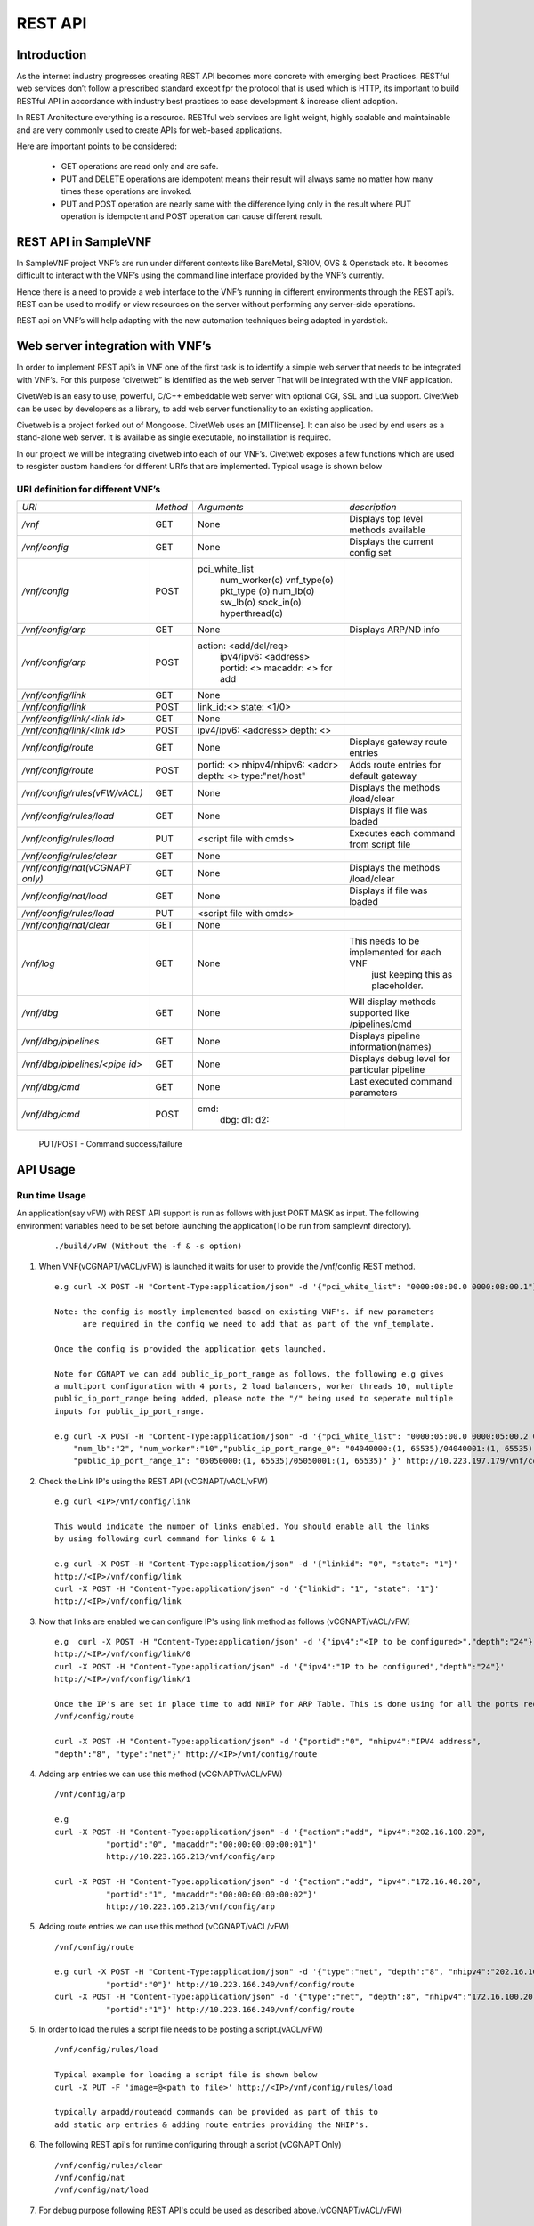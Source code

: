 .. This work is licensed under a creative commons attribution 4.0 international
.. license.
.. http://creativecommons.org/licenses/by/4.0
.. (c) opnfv, national center of scientific research "demokritos" and others.

========
REST API
========

Introduction
------------
As the internet industry progresses creating REST API becomes more concrete
with emerging best Practices. RESTful web services don’t follow a prescribed
standard except fpr the protocol that is used which is HTTP, its important
to build RESTful API in accordance with industry best practices to ease
development & increase client adoption.

In REST Architecture everything is a resource. RESTful web services are light
weight, highly scalable and maintainable and are very commonly used to
create APIs for web-based applications.

Here are important points to be considered:

 * GET operations are read only and are safe.
 * PUT and DELETE operations are idempotent means their result will
   always same no matter how many times these operations are invoked.
 * PUT and POST operation are nearly same with the difference lying
   only in the result where PUT operation is idempotent and POST
   operation can cause different result.


REST API in SampleVNF
---------------------

In SampleVNF project VNF’s are run under different contexts like BareMetal,
SRIOV, OVS & Openstack etc. It becomes difficult to interact with the
VNF’s using the command line interface provided by the VNF’s currently.

Hence there is a need to provide a web interface to the VNF’s running in
different environments through the REST api’s. REST can be used to modify
or view resources on the server without performing any server-side
operations.

REST api on VNF’s will help adapting with the new automation techniques
being adapted in yardstick.

Web server integration with VNF’s
---------------------------------

In order to implement REST api’s in VNF one of the first task is to
identify a simple web server that needs to be integrated with VNF’s.
For this purpose “civetweb” is identified as the web server That will
be integrated with the VNF application.

CivetWeb is an easy to use, powerful, C/C++ embeddable web server with
optional CGI, SSL and Lua support. CivetWeb can be used by developers
as a library, to add web server functionality to an existing application.

Civetweb is a project forked out of Mongoose. CivetWeb uses an [MITlicense].
It can also be used by end users as a stand-alone web server. It is available
as single executable, no installation is required.

In our project we will be integrating civetweb into each of our VNF’s.
Civetweb exposes a few functions which are used to resgister custom handlers
for different URI’s that are implemented.
Typical usage is shown below

URI definition for different VNF’s
==================================


+---------------------------------+-----------+--------------------------+----------------------------------------------------+
| *URI*                           |  *Method* |    *Arguments*           |   *description*                                    |
+---------------------------------+-----------+--------------------------+----------------------------------------------------+
| */vnf*                          |   GET     | None                     |  Displays top level methods available              |
+---------------------------------+-----------+--------------------------+----------------------------------------------------+
| */vnf/config*                   |   GET     | None                     |  Displays the current config set                   |
+---------------------------------+-----------+--------------------------+----------------------------------------------------+
| */vnf/config*                   |   POST    |                          |                                                    |
|                                 |           | pci_white_list           |                                                    |
|                                 |           |   num_worker(o)          |                                                    |
|                                 |           |   vnf_type(o)            |                                                    |
|                                 |           |   pkt_type (o)           |                                                    |
|                                 |           |   num_lb(o)              |                                                    |
|                                 |           |   sw_lb(o)               |                                                    |
|                                 |           |   sock_in(o)             |                                                    |
|                                 |           |   hyperthread(o)         |                                                    |
+---------------------------------+-----------+--------------------------+----------------------------------------------------+
| */vnf/config/arp*               |   GET     |  None                    | Displays ARP/ND info                               |
+---------------------------------+-----------+--------------------------+----------------------------------------------------+
| */vnf/config/arp*               |   POST    |  action: <add/del/req>   |                                                    |
|                                 |           |    ipv4/ipv6: <address>  |                                                    |
|                                 |           |    portid: <>            |                                                    |
|                                 |           |    macaddr: <> for add   |                                                    |
+---------------------------------+-----------+--------------------------+----------------------------------------------------+
| */vnf/config/link*              |   GET     |  None                    |                                                    |
+---------------------------------+-----------+--------------------------+----------------------------------------------------+
| */vnf/config/link*              |   POST    |  link_id:<>              |                                                    |
|                                 |           |  state: <1/0>            |                                                    |
+---------------------------------+-----------+--------------------------+----------------------------------------------------+
| */vnf/config/link/<link id>*    |   GET     |  None                    |                                                    |
+---------------------------------+-----------+--------------------------+----------------------------------------------------+
| */vnf/config/link/<link id>*    |   POST    |  ipv4/ipv6: <address>    |                                                    |
|                                 |           |  depth: <>               |                                                    |
+---------------------------------+-----------+--------------------------+----------------------------------------------------+
| */vnf/config/route*             |   GET     |  None                    | Displays gateway route entries                     |
+---------------------------------+-----------+--------------------------+----------------------------------------------------+
| */vnf/config/route*             |   POST    |  portid: <>              | Adds route entries for default gateway             |
|                                 |           |  nhipv4/nhipv6: <addr>   |                                                    |
|                                 |           |  depth: <>               |                                                    |
|                                 |           |  type:"net/host"         |                                                    |
+---------------------------------+-----------+--------------------------+----------------------------------------------------+
| */vnf/config/rules(vFW/vACL)*   |   GET     |  None                    | Displays the methods /load/clear                   |
+---------------------------------+-----------+--------------------------+----------------------------------------------------+
| */vnf/config/rules/load*        |   GET     |  None                    | Displays if file was loaded                        |
+---------------------------------+-----------+--------------------------+----------------------------------------------------+
| */vnf/config/rules/load*        |   PUT     |  <script file            |                                                    |
|                                 |           |  with cmds>              | Executes each command from script file             |
+---------------------------------+-----------+--------------------------+----------------------------------------------------+
| */vnf/config/rules/clear*       |   GET     |  None                    |                                                    |
+---------------------------------+-----------+--------------------------+----------------------------------------------------+
| */vnf/config/nat(vCGNAPT only)* |   GET     |  None                    | Displays the methods /load/clear                   |
+---------------------------------+-----------+--------------------------+----------------------------------------------------+
| */vnf/config/nat/load*          |   GET     |  None                    | Displays if file was loaded                        |
+---------------------------------+-----------+--------------------------+----------------------------------------------------+
| */vnf/config/rules/load*        |   PUT     |  <script file with cmds> |                                                    |
+---------------------------------+-----------+--------------------------+----------------------------------------------------+
| */vnf/config/nat/clear*         |   GET     |  None                    |                                                    |
+---------------------------------+-----------+--------------------------+----------------------------------------------------+
| */vnf/log*                      |   GET     |  None                    | This needs to be implemented for each VNF          |
|                                 |           |                          |          just keeping this as placeholder.         |
+---------------------------------+-----------+--------------------------+----------------------------------------------------+
| */vnf/dbg*                      |   GET     |  None                    | Will display methods supported like /pipelines/cmd |
+---------------------------------+-----------+--------------------------+----------------------------------------------------+
| */vnf/dbg/pipelines*            |   GET     |  None                    | Displays pipeline information(names)               |
+---------------------------------+-----------+--------------------------+----------------------------------------------------+
| */vnf/dbg/pipelines/<pipe id>*  |   GET     |  None                    | Displays debug level for particular pipeline       |
+---------------------------------+-----------+--------------------------+----------------------------------------------------+
| */vnf/dbg/cmd*                  |   GET     |  None                    | Last executed command parameters                   |
+---------------------------------+-----------+--------------------------+----------------------------------------------------+
| */vnf/dbg/cmd*                  |   POST    |  cmd:                    |                                                    |
|                                 |           |    dbg:                  |                                                    |
|                                 |           |    d1:                   |                                                    |
|                                 |           |    d2:                   |                                                    |
+---------------------------------+-----------+--------------------------+----------------------------------------------------+

   PUT/POST - Command success/failure

API Usage
---------

Run time Usage
==============

An application(say vFW) with REST API support is run as follows
with just PORT MASK as input. The following environment variables
need to be set before launching the application(To be run from
samplevnf directory).

   ::

     ./build/vFW (Without the -f & -s option)

1. When VNF(vCGNAPT/vACL/vFW) is launched it waits for user to provide the /vnf/config REST method.
   ::

    e.g curl -X POST -H "Content-Type:application/json" -d '{"pci_white_list": "0000:08:00.0 0000:08:00.1"}' http://<IP>/vnf/config

    Note: the config is mostly implemented based on existing VNF's. if new parameters
          are required in the config we need to add that as part of the vnf_template.

    Once the config is provided the application gets launched.

    Note for CGNAPT we can add public_ip_port_range as follows, the following e.g gives
    a multiport configuration with 4 ports, 2 load balancers, worker threads 10, multiple
    public_ip_port_range being added, please note the "/" being used to seperate multiple
    inputs for public_ip_port_range.

    e.g curl -X POST -H "Content-Type:application/json" -d '{"pci_white_list": "0000:05:00.0 0000:05:00.2 0000:07:00.0 0000:07:00.2",
        "num_lb":"2", "num_worker":"10","public_ip_port_range_0": "04040000:(1, 65535)/04040001:(1, 65535)",
        "public_ip_port_range_1": "05050000:(1, 65535)/05050001:(1, 65535)" }' http://10.223.197.179/vnf/config

2. Check the Link IP's using the REST API (vCGNAPT/vACL/vFW)
   ::
      e.g curl <IP>/vnf/config/link

      This would indicate the number of links enabled. You should enable all the links
      by using following curl command for links 0 & 1

      e.g curl -X POST -H "Content-Type:application/json" -d '{"linkid": "0", "state": "1"}'
      http://<IP>/vnf/config/link
      curl -X POST -H "Content-Type:application/json" -d '{"linkid": "1", "state": "1"}'
      http://<IP>/vnf/config/link

3. Now that links are enabled we can configure IP's using link method as follows (vCGNAPT/vACL/vFW)
   ::
      e.g  curl -X POST -H "Content-Type:application/json" -d '{"ipv4":"<IP to be configured>","depth":"24"}'
      http://<IP>/vnf/config/link/0
      curl -X POST -H "Content-Type:application/json" -d '{"ipv4":"IP to be configured","depth":"24"}'
      http://<IP>/vnf/config/link/1

      Once the IP's are set in place time to add NHIP for ARP Table. This is done using for all the ports required.
      /vnf/config/route

      curl -X POST -H "Content-Type:application/json" -d '{"portid":"0", "nhipv4":"IPV4 address",
      "depth":"8", "type":"net"}' http://<IP>/vnf/config/route

4. Adding arp entries we can use this method (vCGNAPT/vACL/vFW)
   ::
      /vnf/config/arp

      e.g
      curl -X POST -H "Content-Type:application/json" -d '{"action":"add", "ipv4":"202.16.100.20",
                 "portid":"0", "macaddr":"00:00:00:00:00:01"}'
                 http://10.223.166.213/vnf/config/arp

      curl -X POST -H "Content-Type:application/json" -d '{"action":"add", "ipv4":"172.16.40.20",
                 "portid":"1", "macaddr":"00:00:00:00:00:02"}'
                 http://10.223.166.213/vnf/config/arp

5. Adding route entries we can use this method (vCGNAPT/vACL/vFW)
   ::
      /vnf/config/route

      e.g curl -X POST -H "Content-Type:application/json" -d '{"type":"net", "depth":"8", "nhipv4":"202.16.100.20",
                 "portid":"0"}' http://10.223.166.240/vnf/config/route
      curl -X POST -H "Content-Type:application/json" -d '{"type":"net", "depth":8", "nhipv4":"172.16.100.20",
                 "portid":"1"}' http://10.223.166.240/vnf/config/route

5. In order to load the rules a script file needs to be posting a script.(vACL/vFW)
   ::
      /vnf/config/rules/load

      Typical example for loading a script file is shown below
      curl -X PUT -F 'image=@<path to file>' http://<IP>/vnf/config/rules/load

      typically arpadd/routeadd commands can be provided as part of this to
      add static arp entries & adding route entries providing the NHIP's.

6. The following REST api's for runtime configuring through a script (vCGNAPT Only)
   ::
      /vnf/config/rules/clear
      /vnf/config/nat
      /vnf/config/nat/load

7. For debug purpose following REST API's could be used as described above.(vCGNAPT/vACL/vFW)
   ::
      /vnf/dbg
      e.g curl http://10.223.166.240/vnf/config/dbg

      /vnf/dbg/pipelines
      e.g curl http://10.223.166.240/vnf/config/dbg/pipelines

      /vnf/dbg/pipelines/<pipe id>
      e.g curl http://10.223.166.240/vnf/config/dbg/pipelines/<id>

      /vnf/dbg/cmd

8. For stats we can use the following method (vCGNAPT/vACL/vFW)
   ::
      /vnf/stats
      e.g curl <IP>/vnf/stats

9. For quittiong the application (vCGNAPT/vACL/vFW)
   ::
      /vnf/quit
      e.g curl <IP>/vnf/quit
